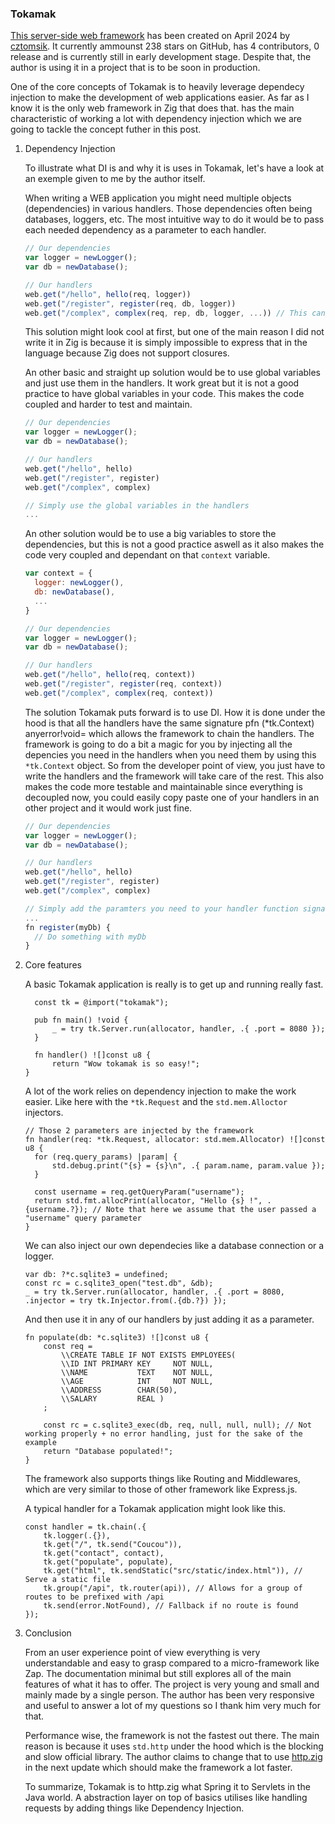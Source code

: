 *** Tokamak
[[https://github.com/cztomsik/tokamak/tree/main][This server-side web framework]] has been created on April 2024 by [[https://github.com/cztomsik][cztomsik]]. It currently ammounst 238 stars on GitHub, has 4 contributors, 0 release and is currently still in early development stage. Despite that, the author is using it in a project that is to be soon in production.

One of the core concepts of Tokamak is to heavily leverage dependecy injection to make the development of web applications easier. As far as I know it is the only web framework in Zig that does that.
has the main characteristic of working a lot with dependency injection which we are going to tackle the concept futher in this post.


**** Dependency Injection
To illustrate what DI is and why it is uses in Tokamak, let's have a look at an exemple given to me by the author itself.

When writing a WEB application you might need multiple objects (dependencies) in various handlers. Those dependencies often being databases, loggers, etc. The most intuitive way to do it would be to pass each needed dependency as a parameter to each handler.
#+begin_src js
  // Our dependencies
  var logger = newLogger();
  var db = newDatabase();

  // Our handlers
  web.get("/hello", hello(req, logger))
  web.get("/register", register(req, db, logger))
  web.get("/complex", complex(req, rep, db, logger, ...)) // This can get out of hand quickly
#+end_src

This solution might look cool at first, but one of the main reason I did not write it in Zig is because it is simply impossible to express that in the language because Zig does not support closures.

An other basic and straight up solution would be to use global variables and just use them in the handlers. It work great but it is not a good practice to have global variables in your code. This makes the code coupled and harder to test and maintain.
#+begin_src js
  // Our dependencies
  var logger = newLogger();
  var db = newDatabase();

  // Our handlers
  web.get("/hello", hello)
  web.get("/register", register)
  web.get("/complex", complex)

  // Simply use the global variables in the handlers
  ...
#+end_src

An other solution would be to use a big variables to store the dependencies, but this is not a good practice aswell as it also makes the code very coupled and dependant on that =context= variable.

#+begin_src js
  var context = {
    logger: newLogger(),
    db: newDatabase(),
    ...
  }

  // Our dependencies
  var logger = newLogger();
  var db = newDatabase();

  // Our handlers
  web.get("/hello", hello(req, context))
  web.get("/register", register(req, context))
  web.get("/complex", complex(req, context))
#+end_src

The solution Tokamak puts forward is to use DI. How it is done under the hood is that all the handlers have the same signature pfn (*tk.Context) anyerror!void= which allows the framework to chain the handlers. The framework is going to do a bit a magic for you by injecting all the depencies you need in the handlers when you need them by using this =*tk.Context= object. So from the developer point of view, you just have to write the handlers and the framework will take care of the rest. This also makes the code more testable and maintainable since everything is decoupled now, you could easily copy paste one of your handlers in an other project and it would work just fine.

#+begin_src js
  // Our dependencies
  var logger = newLogger();
  var db = newDatabase();

  // Our handlers
  web.get("/hello", hello)
  web.get("/register", register)
  web.get("/complex", complex)

  // Simply add the paramters you need to your handler function signature
  ...
  fn register(myDb) {
    // Do something with myDb
  }
#+end_src


**** Core features

A basic Tokamak application is really is to get up and running really fast.

#+begin_src zig
  const tk = @import("tokamak");
  
  pub fn main() !void {
      _ = try tk.Server.run(allocator, handler, .{ .port = 8080 });
  }
  
  fn handler() ![]const u8 {
      return "Wow tokamak is so easy!";
}
#+end_src

A lot of the work relies on dependency injection to make the work easier. Like here with the =*tk.Request= and the =std.mem.Alloctor= injectors.
#+begin_src zig
  // Those 2 parameters are injected by the framework
  fn handler(req: *tk.Request, allocator: std.mem.Allocator) ![]const u8 {
    for (req.query_params) |param| {
        std.debug.print("{s} = {s}\n", .{ param.name, param.value });
    }

    const username = req.getQueryParam("username");
    return std.fmt.allocPrint(allocator, "Hello {s} !", .{username.?}); // Note that here we assume that the user passed a "username" query parameter
  }
#+end_src

We can also inject our own dependecies like a database connection or a logger.
#+begin_src zig
  var db: ?*c.sqlite3 = undefined;
  const rc = c.sqlite3_open("test.db", &db);
  _ = try tk.Server.run(allocator, handler, .{ .port = 8080, .injector = try tk.Injector.from(.{db.?}) });
#+end_src

And then use it in any of our handlers by just adding it as a parameter.
#+begin_src zig
  fn populate(db: *c.sqlite3) ![]const u8 {
      const req =
          \\CREATE TABLE IF NOT EXISTS EMPLOYEES(
          \\ID INT PRIMARY KEY     NOT NULL, 
          \\NAME           TEXT    NOT NULL,
          \\AGE            INT     NOT NULL,
          \\ADDRESS        CHAR(50),
          \\SALARY         REAL )
      ;
  
      const rc = c.sqlite3_exec(db, req, null, null, null); // Not working properly + no error handling, just for the sake of the example
      return "Database populated!";
  }
#+end_src

The framework also supports things like Routing and Middlewares, which are very similar to those of other framework like Express.js.

A typical handler for a Tokamak application might look like this.
#+begin_src zig
  const handler = tk.chain(.{
      tk.logger(.{}),
      tk.get("/", tk.send("Coucou")),
      tk.get("contact", contact),
      tk.get("populate", populate),
      tk.get("html", tk.sendStatic("src/static/index.html")), // Serve a static file
      tk.group("/api", tk.router(api)), // Allows for a group of routes to be prefixed with /api
      tk.send(error.NotFound), // Fallback if no route is found
  });
#+end_src

**** Conclusion
From an user experience point of view everything is very understandable and easy to grasp compared to a micro-framework like Zap. The documentation minimal but still explores all of the main features of what it has to offer. The project is very young and small and mainly made by a single person. The author has been very responsive and useful to answer a lot of my questions so I thank him very much for that.

Performance wise, the framework is not the fastest out there. The main reason is because it uses =std.http= under the hood which is the blocking and slow official library. The author claims to change that to use [[https://github.com/karlseguin/http.zig][http.zig]] in the next update which should make the framework a lot faster.

To summarize, Tokamak is to http.zig what Spring it to Servlets in the Java world. A abstraction layer on top of basics utilises like handling requests by adding things like Dependency Injection.
